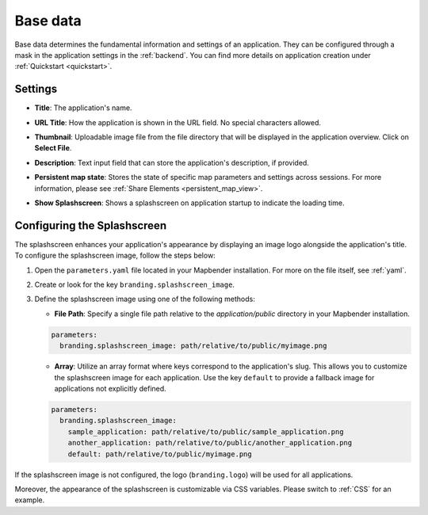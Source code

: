 .. _basedata:

Base data
#########

Base data determines the fundamental information and settings of an application. They can be configured through a mask in the application settings in the :ref:`backend`. You can find more details on application creation under :ref:`Quickstart <quickstart>`.


Settings
--------

* **Title**: The application's name.

* **URL Title**: How the application is shown in the URL field. No special characters allowed.

* **Thumbnail**: Uploadable image file from the file directory that will be displayed in the application overview. Click on **Select File**.

* **Description**: Text input field that can store the application's description, if provided.

* **Persistent map state**: Stores the state of specific map parameters and settings across sessions. For more information, please see :ref:`Share Elements <persistent_map_view>`.

* **Show Splashscreen**: Shows a splashscreen on application startup to indicate the loading time.

  .. image:: /figures/mapbender_create_application.png
     :width: 80%


Configuring the Splashscreen
----------------------------

The splashscreen enhances your application's appearance by displaying an image logo alongside the application's title.
To configure the splashscreen image, follow the steps below:

1. Open the ``parameters.yaml`` file located in your Mapbender installation. For more on the file itself, see :ref:`yaml`.
2. Create or look for the key ``branding.splashscreen_image``.
3. Define the splashscreen image using one of the following methods:

   - **File Path**: Specify a single file path relative to the `application/public` directory in your Mapbender installation.

   .. code-block:: yaml

    parameters:
      branding.splashscreen_image: path/relative/to/public/myimage.png


   - **Array**: Utilize an array format where keys correspond to the application's slug. This allows you to customize the splashscreen image for each application. Use the key ``default`` to provide a fallback image for applications not explicitly defined.

   .. code-block:: yaml

    parameters:
      branding.splashscreen_image:
        sample_application: path/relative/to/public/sample_application.png
        another_application: path/relative/to/public/another_application.png
        default: path/relative/to/public/myimage.png


If the splashscreen image is not configured, the logo (``branding.logo``) will be used for all applications.

Moreover, the appearance of the splashscreen is customizable via CSS variables. Please switch to :ref:`CSS` for an example.  